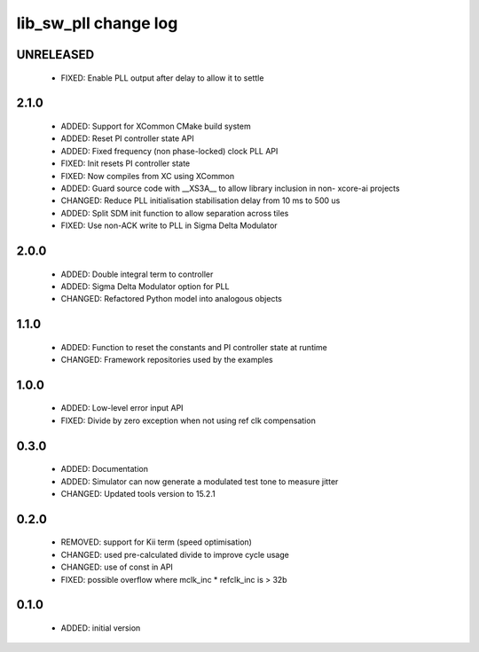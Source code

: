 lib_sw_pll change log
=====================

UNRELEASED
----------

  * FIXED: Enable PLL output after delay to allow it to settle

2.1.0
-----

  * ADDED: Support for XCommon CMake build system
  * ADDED: Reset PI controller state API
  * ADDED: Fixed frequency (non phase-locked) clock PLL API
  * FIXED: Init resets PI controller state
  * FIXED: Now compiles from XC using XCommon
  * ADDED: Guard source code with __XS3A__ to allow library inclusion in non-
    xcore-ai projects
  * CHANGED: Reduce PLL initialisation stabilisation delay from 10 ms to 500 us
  * ADDED: Split SDM init function to allow separation across tiles
  * FIXED: Use non-ACK write to PLL in Sigma Delta Modulator

2.0.0
-----

  * ADDED: Double integral term to controller
  * ADDED: Sigma Delta Modulator option for PLL
  * CHANGED: Refactored Python model into analogous objects

1.1.0
-----

  * ADDED: Function to reset the constants and PI controller state at runtime
  * CHANGED: Framework repositories used by the examples

1.0.0
-----

  * ADDED: Low-level error input API
  * FIXED: Divide by zero exception when not using ref clk compensation

0.3.0
-----

  * ADDED: Documentation
  * ADDED: Simulator can now generate a modulated test tone to measure jitter
  * CHANGED: Updated tools version to 15.2.1

0.2.0
-----

  * REMOVED: support for Kii term (speed optimisation)
  * CHANGED: used pre-calculated divide to improve cycle usage
  * CHANGED: use of const in API
  * FIXED: possible overflow where mclk_inc * refclk_inc is > 32b

0.1.0
-----

  * ADDED: initial version

